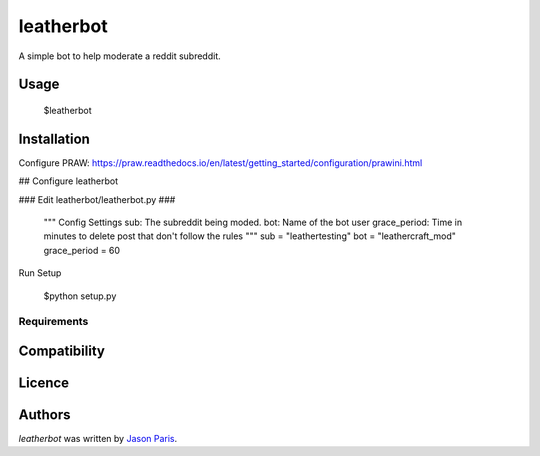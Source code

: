 leatherbot
==========

A simple bot to help moderate a reddit subreddit.

Usage
-----

    $leatherbot

Installation
------------

Configure PRAW:  https://praw.readthedocs.io/en/latest/getting_started/configuration/prawini.html

## Configure leatherbot 

### Edit leatherbot/leatherbot.py ###

    """
    Config Settings
    sub: The subreddit being moded.
    bot: Name of the bot user
    grace_period: Time in minutes to delete post that don't follow the rules
    """
    sub = "leathertesting"
    bot = "leathercraft_mod"
    grace_period = 60

Run Setup

    $python setup.py



Requirements
^^^^^^^^^^^^

Compatibility
-------------

Licence
-------

Authors
-------

`leatherbot` was written by `Jason Paris <paris3200@gmail.com>`_.
